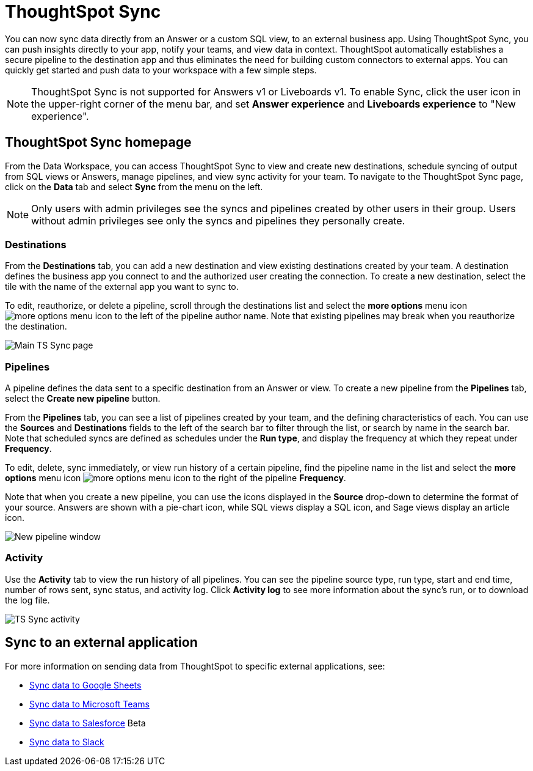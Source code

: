 = ThoughtSpot Sync
:last_updated: 09/08/2022
:linkattrs:
:experimental:
:page-layout: default-cloud
:description: You can use ThoughtSpot Sync to sync data to a third-party business application workspaces such as Slack, Google Sheets, and Microsoft Teams.

You can now sync data directly from an Answer or a custom SQL view, to an external business app. Using ThoughtSpot Sync, you can push insights directly to your app, notify your teams, and view data in context. ThoughtSpot automatically establishes a secure pipeline to the destination app and thus eliminates the need for building custom connectors to external apps. You can quickly get started and push data to your workspace with a few simple steps.

NOTE: ThoughtSpot Sync is not supported for Answers v1 or Liveboards v1. To enable Sync, click the user icon in the upper-right corner of the menu bar, and set *Answer experience* and *Liveboards experience* to "New experience".

== ThoughtSpot Sync homepage

From the Data Workspace, you can access ThoughtSpot Sync to view and create new destinations, schedule syncing of output from SQL views or Answers, manage pipelines, and view sync activity for your team. To navigate to the ThoughtSpot Sync page, click on the *Data* tab and select *Sync* from the menu on the left.

NOTE: Only users with admin privileges see the syncs and pipelines created by other users in their group. Users without admin privileges see only the syncs and pipelines they personally create.

=== Destinations

From the *Destinations* tab, you can add a new destination and view existing destinations created by your team. A destination defines the business app you connect to and the authorized user creating the connection. To create a new destination, select the tile with the name of the external app you want to sync to.

To edit, reauthorize, or delete a pipeline, scroll through the destinations list and select the *more options* menu icon image:icon-more-10px.png[more options menu icon] to the left of the pipeline author name. Note that existing pipelines may break when you reauthorize the destination.

image::ts-sync-destinations.png[Main TS Sync page]


[#pipelines]
=== Pipelines

A pipeline defines the data sent to a specific destination from an Answer or view. To create a new pipeline from the *Pipelines* tab, select the *Create new pipeline* button.

From the *Pipelines* tab, you can see a list of pipelines created by your team, and the defining characteristics of each. You can use the *Sources* and *Destinations* fields to the left of the search bar to filter through the list, or search by name in the search bar. Note that scheduled syncs are defined as schedules under the *Run type*, and display the frequency at which they repeat under *Frequency*.

To edit, delete, sync immediately, or view run history of a certain pipeline, find the pipeline name in the list and select the *more options* menu icon image:icon-more-10px.png[more options menu icon] to the right of the pipeline *Frequency*.

Note that when you create a new pipeline, you can use the icons displayed in the *Source* drop-down to determine the format of your source. Answers are shown with a pie-chart icon, while SQL views display a SQL icon, and Sage views display an article icon.

image::ts-sync-new-pipeline.png[New pipeline window]

=== Activity

Use the *Activity* tab to view the run history of all pipelines. You can see the pipeline source type, run type, start and end time, number of rows sent, sync status, and activity log. Click *Activity log* to see more information about the sync’s run, or to download the log file.

image::ts-sync-activity.png[TS Sync activity]

== Sync to an external application

For more information on sending data from ThoughtSpot to specific external applications, see:

* xref:sync-sheets.adoc[Sync data to Google Sheets]
* xref:sync-ms-teams.adoc[Sync data to Microsoft Teams]
* xref:sync-salesforce.adoc[Sync data to Salesforce] [.badge.badge-beta]#Beta#
* xref:sync-slack.adoc[Sync data to Slack]
